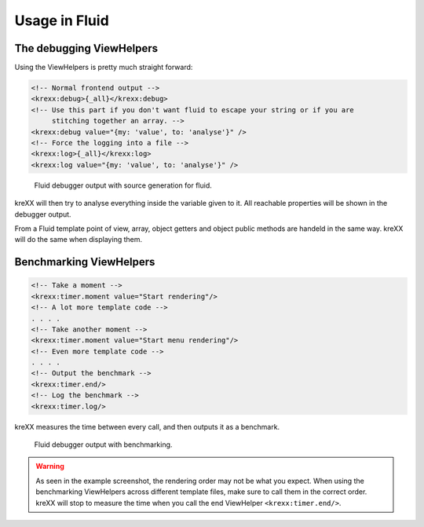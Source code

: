 .. _fluid:

Usage in Fluid
==============

The debugging ViewHelpers
^^^^^^^^^^^^^^^^^^^^^^^^^

Using the ViewHelpers is pretty much straight forward:

.. code-block:: html

    <!-- Normal frontend output -->
    <krexx:debug>{_all}</krexx:debug>
    <!-- Use this part if you don't want fluid to escape your string or if you are
         stitching together an array. -->
    <krexx:debug value="{my: 'value', to: 'analyse'}" />
    <!-- Force the logging into a file -->
    <krexx:log>{_all}</krexx:log>
    <krexx:log value="{my: 'value', to: 'analyse'}" />


.. figure:: ../../Images/Fluid2.png
    :class: with-shadow d-inline-block
    :alt: Fluid debugger output with source generation for fluid.

    Fluid debugger output with source generation for fluid.

kreXX will then try to analyse everything inside the variable given to it. All reachable properties will be shown in the
debugger output.

From a Fluid template point of view, array, object getters and object public methods are handeld in the same way. kreXX
will do the same when displaying them.


Benchmarking ViewHelpers
^^^^^^^^^^^^^^^^^^^^^^^^

.. code-block:: html

    <!-- Take a moment -->
    <krexx:timer.moment value="Start rendering"/>
    <!-- A lot more template code -->
    . . . .
    <!-- Take another moment -->
    <krexx:timer.moment value="Start menu rendering"/>
    <!-- Even more template code -->
    . . . .
    <!-- Output the benchmark -->
    <krexx:timer.end/>
    <!-- Log the benchmark -->
    <krexx:timer.log/>

kreXX measures the time between every call, and then outputs it as a benchmark.

.. figure:: ../../Images/FluidBenchmark.png
    :class: with-shadow d-inline-block
    :alt: Fluid debugger output with benchmarking.

    Fluid debugger output with benchmarking.

.. warning::
    As seen in the example screenshot, the rendering order may not be what you expect. When using the benchmarking
    ViewHelpers across different template files, make sure to call them in the correct order. kreXX will stop to
    measure the time when you call the end ViewHelper :literal:`<krexx:timer.end/>`.